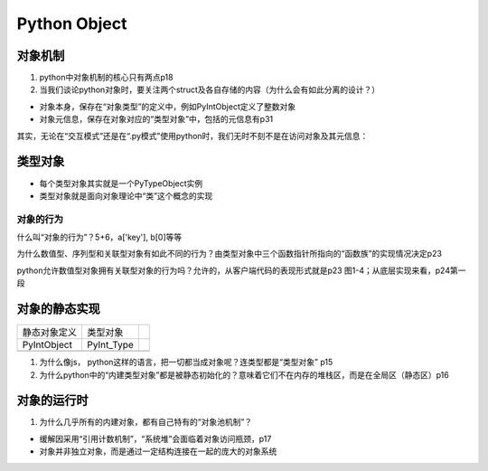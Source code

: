 Python Object
===============
对象机制
---------
1. python中对象机制的核心只有两点p18

2. 当我们谈论python对象时，要关注两个struct及各自存储的内容（为什么会有如此分离的设计？）

- 对象本身，保存在“对象类型”的定义中，例如PyIntObject定义了整数对象
- 对象元信息，保存在对象对应的“类型对象”中，包括的元信息有p31

其实，无论在“交互模式”还是在“.py模式”使用python时，我们无时不刻不是在访问对象及其元信息：

.. code-block:: python
	:linenos:

	#访问的是静态的整数对象的定义PyIntObject中的属性ob_ival
	>>>a = 1
	#访问的是元信息，即“类型对象”中的属性int_doc
	>>>print(a.__doc__)

类型对象
---------
- 每个类型对象其实就是一个PyTypeObject实例
- 类型对象就是面向对象理论中“类”这个概念的实现

.. _obj-behavior:

对象的行为
^^^^^^^^^^^
什么叫“对象的行为”？5+6，a['key'], b[0]等等

为什么数值型、序列型和关联型对象有如此不同的行为？由类型对象中三个函数指针所指向的“函数族”的实现情况决定p23

python允许数值型对象拥有关联型对象的行为吗？允许的，从客户端代码的表现形式就是p23 图1-4；从底层实现来看，p24第一段

对象的静态实现
---------------
+--------------+------------+--+
| 静态对象定义 | 类型对象   |  |
+--------------+------------+--+
| PyIntObject  | PyInt_Type |  |
+--------------+------------+--+
|              |            |  |
+--------------+------------+--+

1. 为什么像js， python这样的语言，把一切都当成对象呢？连类型都是“类型对象” p15

2. 为什么python中的“内建类型对象”都是被静态初始化的？意味着它们不在内存的堆栈区，而是在全局区（静态区）p16

对象的运行时
------------
1. 为什么几乎所有的内建对象，都有自己特有的“对象池机制”？

- 缓解因采用“引用计数机制”，“系统堆”会面临着对象访问瓶颈，p17
- 对象并非独立对象，而是通过一定结构连接在一起的庞大的对象系统